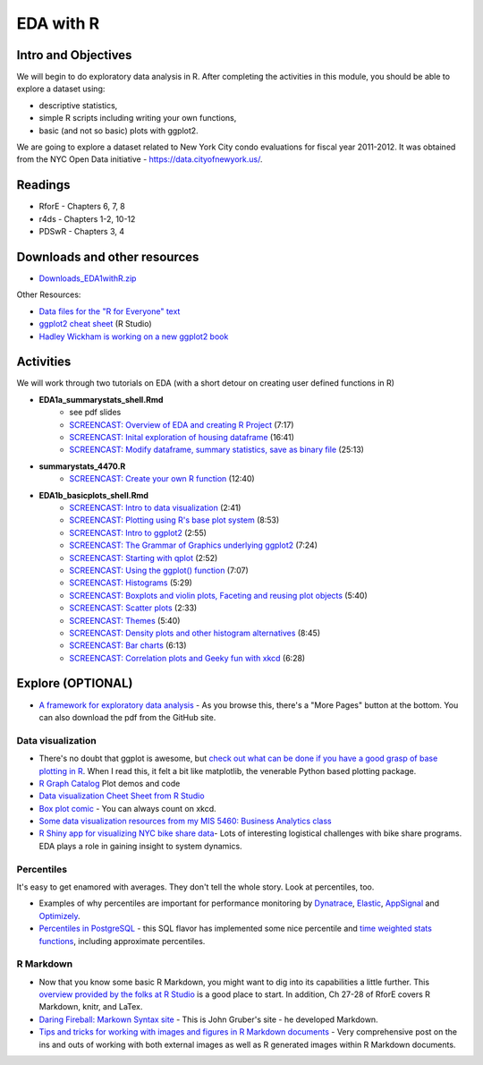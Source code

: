 ***********************************
EDA with R
***********************************


Intro and Objectives
====================

We will begin to do exploratory data analysis in R. After completing
the activities in this module, you should be able to explore a 
dataset using:

* descriptive statistics,
* simple R scripts including writing your own functions, 
* basic (and not so basic) plots with ggplot2. 


We are going to explore a dataset related to New York City condo evaluations for fiscal year 2011-2012. It was obtained
from the NYC Open Data initiative - https://data.cityofnewyork.us/. 
   
Readings
========

* RforE - Chapters 6, 7, 8
* r4ds - Chapters 1-2, 10-12
* PDSwR - Chapters 3, 4

Downloads and other resources
=============================

* `Downloads_EDA1withR.zip <https://drive.google.com/file/d/1TpCepJFGaCDIyhSxF017VezO2xCueH8n/view?usp=sharing>`_

Other Resources:

* `Data files for the "R for Everyone" text <https://www.jaredlander.com/data/>`_
* `ggplot2 cheat sheet <https://github.com/rstudio/cheatsheets/blob/master/data-visualization-2.1.pdf>`_ (R Studio)
* `Hadley Wickham is working on a new ggplot2 book <https://ggplot2-book.org/>`_

Activities
================================

We will work through two tutorials on EDA (with a short detour on
creating user defined functions in R)

* **EDA1a_summarystats_shell.Rmd**
    - see pdf slides
    - `SCREENCAST: Overview of EDA and creating R Project <https://youtu.be/au3y_v_tSjw>`_ (7:17)
    - `SCREENCAST: Inital exploration of housing dataframe <https://youtu.be/_ho1tMCrEsw>`_ (16:41)
    - `SCREENCAST: Modify dataframe, summary statistics, save as binary file <https://youtu.be/GRMWiwkgpZM>`_ (25:13)  
* **summarystats_4470.R**
    - `SCREENCAST: Create your own R function <https://youtu.be/0huJzAyDi4c>`_ (12:40)
* **EDA1b_basicplots_shell.Rmd**
    - `SCREENCAST: Intro to data visualization <https://youtu.be/HEnASR2Apnw>`_ (2:41)
    - `SCREENCAST: Plotting using R's base plot system <https://youtu.be/VytFOYJy-BI>`_ (8:53)
    - `SCREENCAST: Intro to ggplot2 <https://youtu.be/wtEVgjLOt4E>`_ (2:55)
    - `SCREENCAST: The Grammar of Graphics underlying ggplot2 <https://youtu.be/tSPLXq42cW4>`_ (7:24)
    - `SCREENCAST: Starting with qplot <https://youtu.be/B3eDp-s6O0g>`_ (2:52)
    - `SCREENCAST: Using the ggplot() function <https://youtu.be/dteTjgF3038>`_ (7:07)
    - `SCREENCAST: Histograms <https://youtu.be/4btqAqNZoiE>`_ (5:29)
    - `SCREENCAST: Boxplots and violin plots, Faceting and reusing plot objects <https://youtu.be/zOY-RdzJ0II>`_ (5:40)
    - `SCREENCAST: Scatter plots <https://youtu.be/_kCGo6yIp1s>`_ (2:33)
    - `SCREENCAST: Themes <https://youtu.be/PX-IqQ4IPt8>`_ (5:40)
    - `SCREENCAST: Density plots and other histogram alternatives <https://youtu.be/z4c9_WeYaoo>`_ (8:45)
    - `SCREENCAST: Bar charts <https://youtu.be/LDn9AVOuac0>`_ (6:13)
    - `SCREENCAST: Correlation plots and Geeky fun with xkcd <https://youtu.be/iW1RvEizSEg>`_ (6:28)

Explore (OPTIONAL)
==================

* `A framework for exploratory data analysis <https://github.com/ojedatony1616/exploratory_transformation/blob/master/transformation.pdf>`_ - As you browse this, there's a "More Pages" button at the bottom. You can also download the pdf from the GitHub site.

Data visualization
------------------

* There's no doubt that ggplot is awesome, but `check out what can be done if you have a good grasp of base plotting in R <https://github.com/karoliskoncevicius/tutorial_r_introduction/blob/main/baseplotting.md>`_. When I read this, it felt a bit like matplotlib, the venerable Python based plotting package.
* `R Graph Catalog <https://r-graph-gallery.com/>`_ Plot demos and code
* `Data visualization Cheet Sheet from R Studio <https://www.rstudio.com/resources/cheatsheets/#ggplot2>`_
* `Box plot comic <https://xkcd.com/1798/>`_ - You can always count on xkcd.
* `Some data visualization resources from my MIS 5460: Business Analytics class <http://www.sba.oakland.edu/faculty/isken/courses/mis5460/data_viz.html>`_
* `R Shiny app for visualizing NYC bike share data <https://nycdatascience.com/blog/student-works/r-visualization/nyc-citi-bike-migration-visulization/>`_- Lots of interesting logistical challenges with bike share programs. EDA plays a role in gaining insight to system dynamics. 


Percentiles
------------
It's easy to get enamored with averages. They don't tell the whole story. Look at percentiles, too.

* Examples of why percentiles are important for performance monitoring by `Dynatrace <https://www.dynatrace.com/news/blog/why-averages-suck-and-percentiles-are-great/>`_, `Elastic <https://www.elastic.co/blog/averages-can-dangerous-use-percentile>`_, `AppSignal <https://blog.appsignal.com/2018/12/04/dont-be-mean-statistical-means-and-percentiles-101.html>`_ and `Optimizely <https://www.optimizely.com/insights/blog/why-cdn-balancing/>`_.
* `Percentiles in PostgreSQL <https://blog.timescale.com/blog/how-percentile-approximation-works-and-why-its-more-useful-than-averages/>`_ - this SQL flavor has implemented some nice percentile and `time weighted stats functions <https://blog.timescale.com/blog/what-time-weighted-averages-are-and-why-you-should-care/>`_, including approximate percentiles.


R Markdown
----------

* Now that you know some basic R Markdown, you might want to dig into its capabilities a little further. This `overview provided by the folks at R Studio <http://rmarkdown.rstudio.com/>`_ is a good place to start. In addition, Ch 27-28 of RforE covers R Markdown, knitr, and LaTex.
* `Daring Fireball: Markown Syntax site <https://daringfireball.net/projects/markdown/syntax>`_ - This is John Gruber's site - he developed Markdown. 
* `Tips and tricks for working with images and figures in R Markdown documents <http://www.zevross.com/blog/2017/06/19/tips-and-tricks-for-working-with-images-and-figures-in-r-markdown-documents/>`_ - Very comprehensive post on the ins and outs of working with both external images as well as R generated images within R Markdown documents.









